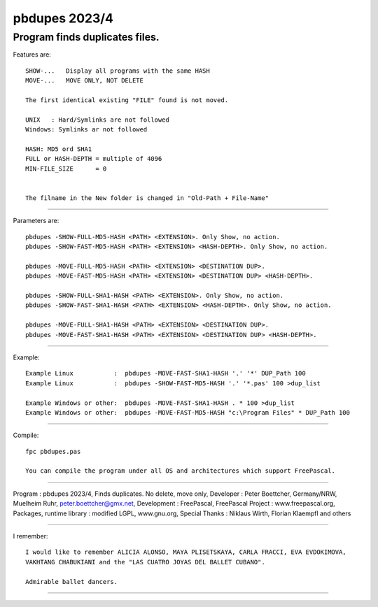 
pbdupes 2023/4
===============

Program finds duplicates files.
-----------

Features are::

 SHOW-...   Display all programs with the same HASH
 MOVE-...   MOVE ONLY, NOT DELETE

 The first identical existing "FILE" found is not moved.

 UNIX   : Hard/Symlinks are not followed
 Windows: Symlinks ar not followed
 
 HASH: MD5 ord SHA1
 FULL or HASH-DEPTH = multiple of 4096
 MIN-FILE_SIZE      = 0


 The filname in the New folder is changed in "Old-Path + File-Name"


--------

Parameters are::

 pbdupes -SHOW-FULL-MD5-HASH <PATH> <EXTENSION>. Only Show, no action.
 pbdupes -SHOW-FAST-MD5-HASH <PATH> <EXTENSION> <HASH-DEPTH>. Only Show, no action.
	
 pbdupes -MOVE-FULL-MD5-HASH <PATH> <EXTENSION> <DESTINATION DUP>.
 pbdupes -MOVE-FAST-MD5-HASH <PATH> <EXTENSION> <DESTINATION DUP> <HASH-DEPTH>.
	
 pbdupes -SHOW-FULL-SHA1-HASH <PATH> <EXTENSION>. Only Show, no action.
 pbdupes -SHOW-FAST-SHA1-HASH <PATH> <EXTENSION> <HASH-DEPTH>. Only Show, no action.
	
 pbdupes -MOVE-FULL-SHA1-HASH <PATH> <EXTENSION> <DESTINATION DUP>.
 pbdupes -MOVE-FAST-SHA1-HASH <PATH> <EXTENSION> <DESTINATION DUP> <HASH-DEPTH>.
	
--------

Example::

 Example Linux           :  pbdupes -MOVE-FAST-SHA1-HASH '.' '*' DUP_Path 100
 Example Linux           :  pbdupes -SHOW-FAST-MD5-HASH '.' '*.pas' 100 >dup_list
 
 Example Windows or other:  pbdupes -MOVE-FAST-SHA1-HASH . * 100 >dup_list
 Example Windows or other:  pbdupes -MOVE-FAST-MD5-HASH "c:\Program Files" * DUP_Path 100

--------

Compile::

 fpc pbdupes.pas

 You can compile the program under all OS and architectures which support FreePascal.

--------

Program : pbdupes 2023/4, Finds duplicates. No delete, move only, Developer : Peter Boettcher, Germany/NRW, Muelheim Ruhr, peter.boettcher@gmx.net,
Development : FreePascal, FreePascal Project : www.freepascal.org, Packages, runtime library : modified LGPL, www.gnu.org, Special Thanks : Niklaus Wirth, Florian Klaempfl and others

--------

I remember::
 
 I would like to remember ALICIA ALONSO, MAYA PLISETSKAYA, CARLA FRACCI, EVA EVDOKIMOVA,
 VAKHTANG CHABUKIANI and the "LAS CUATRO JOYAS DEL BALLET CUBANO".
 
 Admirable ballet dancers.
-------

